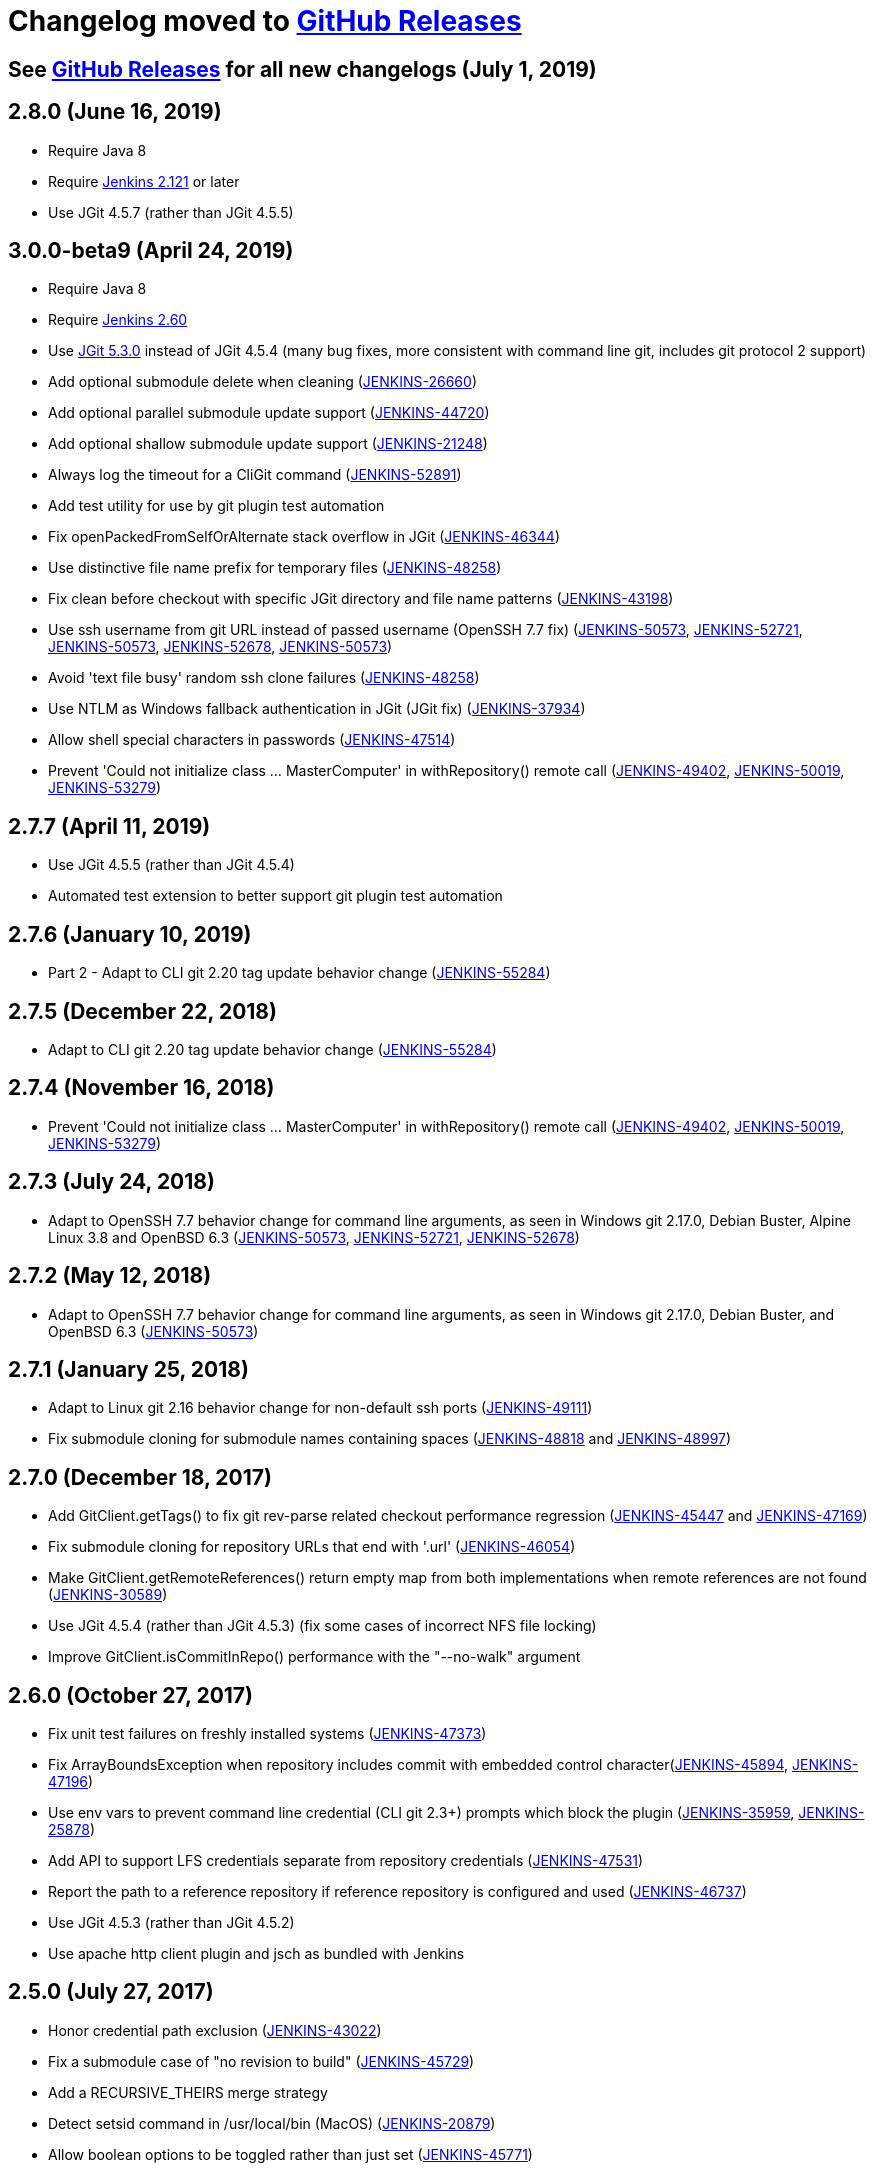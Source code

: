 [[changelog-moved-to-github-releases]]
= Changelog moved to https://github.com/jenkinsci/git-client-plugin/releases[GitHub Releases]

== See https://github.com/jenkinsci/git-client-plugin/releases[GitHub Releases] for all new changelogs (July 1, 2019)

== 2.8.0 (June 16, 2019)

* Require Java 8
* Require https://jenkins.io/doc/upgrade-guide/2.121/[Jenkins 2.121] or later
* Use JGit 4.5.7 (rather than JGit 4.5.5)

== 3.0.0-beta9 (April 24, 2019)

* Require Java 8
* Require https://jenkins.io/doc/upgrade-guide/2.60/[Jenkins 2.60]
* Use https://projects.eclipse.org/projects/technology.jgit/releases/5.3.0[JGit 5.3.0] instead of JGit 4.5.4 (many bug fixes, more consistent with command line git, includes git protocol 2 support)
* Add optional submodule delete when cleaning (https://issues.jenkins.io/browse/JENKINS-26660[JENKINS-26660])
* Add optional parallel submodule update support (https://issues.jenkins.io/browse/JENKINS-44720[JENKINS-44720])
* Add optional shallow submodule update support (https://issues.jenkins.io/browse/JENKINS-21248[JENKINS-21248])
* Always log the timeout for a CliGit command (https://issues.jenkins.io/browse/JENKINS-52891[JENKINS-52891])
* Add test utility for use by git plugin test automation
* Fix openPackedFromSelfOrAlternate stack overflow in JGit (https://issues.jenkins.io/browse/JENKINS-46344[JENKINS-46344])
* Use distinctive file name prefix for temporary files (https://issues.jenkins.io/browse/JENKINS-48258[JENKINS-48258])
* Fix clean before checkout with specific JGit directory and file name patterns (https://issues.jenkins.io/browse/JENKINS-43198[JENKINS-43198])
* Use ssh username from git URL instead of passed username (OpenSSH 7.7 fix) (https://issues.jenkins.io/browse/JENKINS-50573[JENKINS-50573], https://issues.jenkins.io/browse/JENKINS-52721[JENKINS-52721], https://issues.jenkins.io/browse/JENKINS-50573[JENKINS-50573], https://issues.jenkins.io/browse/JENKINS-52678[JENKINS-52678], https://issues.jenkins.io/browse/JENKINS-50573[JENKINS-50573])
* Avoid 'text file busy' random ssh clone failures (https://issues.jenkins.io/browse/JENKINS-48258[JENKINS-48258])
* Use NTLM as Windows fallback authentication in JGit (JGit fix) (https://issues.jenkins.io/browse/JENKINS-37934[JENKINS-37934])
* Allow shell special characters in passwords (https://issues.jenkins.io/browse/JENKINS-47514[JENKINS-47514])
* Prevent 'Could not initialize class ... MasterComputer' in withRepository() remote call (https://issues.jenkins.io/browse/JENKINS-49402[JENKINS-49402], https://issues.jenkins.io/browse/JENKINS-50019[JENKINS-50019], https://issues.jenkins.io/browse/JENKINS-53279[JENKINS-53279])

== 2.7.7 (April 11, 2019)

* Use JGit 4.5.5 (rather than JGit 4.5.4)
* Automated test extension to better support git plugin test automation

== 2.7.6 (January 10, 2019)

* Part 2 - Adapt to CLI git 2.20 tag update behavior change (https://issues.jenkins.io/browse/JENKINS-55284[JENKINS-55284])

== 2.7.5 (December 22, 2018)

* Adapt to CLI git 2.20 tag update behavior change (https://issues.jenkins.io/browse/JENKINS-55284[JENKINS-55284])

== 2.7.4 (November 16, 2018)

* Prevent 'Could not initialize class ... MasterComputer' in withRepository() remote call (https://issues.jenkins.io/browse/JENKINS-49402[JENKINS-49402], https://issues.jenkins.io/browse/JENKINS-50019[JENKINS-50019], https://issues.jenkins.io/browse/JENKINS-53279[JENKINS-53279])

== 2.7.3 (July 24, 2018)

* Adapt to OpenSSH 7.7 behavior change for command line arguments, as seen in Windows git 2.17.0, Debian Buster, Alpine Linux 3.8 and OpenBSD 6.3 (https://issues.jenkins.io/browse/JENKINS-50573[JENKINS-50573], https://issues.jenkins.io/browse/JENKINS-52721[JENKINS-52721], https://issues.jenkins.io/browse/JENKINS-52678[JENKINS-52678])

== 2.7.2 (May 12, 2018)

* Adapt to OpenSSH 7.7 behavior change for command line arguments, as seen in Windows git 2.17.0, Debian Buster, and OpenBSD 6.3 (https://issues.jenkins.io/browse/JENKINS-50573[JENKINS-50573])

== 2.7.1 (January 25, 2018)

* Adapt to Linux git 2.16 behavior change for non-default ssh ports (https://issues.jenkins.io/browse/JENKINS-49111[JENKINS-49111])
* Fix submodule cloning for submodule names containing spaces (https://issues.jenkins.io/browse/JENKINS-48818[JENKINS-48818] and https://issues.jenkins.io/browse/JENKINS-48997[JENKINS-48997])

== 2.7.0 (December 18, 2017)

* Add GitClient.getTags() to fix git rev-parse related checkout performance regression (https://issues.jenkins.io/browse/JENKINS-45447[JENKINS-45447] and https://issues.jenkins.io/browse/JENKINS-47169[JENKINS-47169])
* Fix submodule cloning for repository URLs that end with '.url' (https://issues.jenkins.io/browse/JENKINS-46054[JENKINS-46054])
* Make GitClient.getRemoteReferences() return empty map from both implementations when remote references are not found (https://issues.jenkins.io/browse/JENKINS-30589[JENKINS-30589])
* Use JGit 4.5.4 (rather than JGit 4.5.3) (fix some cases of incorrect NFS file locking)
* Improve GitClient.isCommitInRepo() performance with the "--no-walk" argument

== 2.6.0 (October 27, 2017)

* Fix unit test failures on freshly installed systems (https://issues.jenkins.io/browse/JENKINS-47373[JENKINS-47373])
* Fix ArrayBoundsException when repository includes commit with embedded control character(https://issues.jenkins.io/browse/JENKINS-45894[JENKINS-45894], https://issues.jenkins.io/browse/JENKINS-47196[JENKINS-47196])
* Use env vars to prevent command line credential (CLI git 2.3+) prompts which block the plugin (https://issues.jenkins.io/browse/JENKINS-35959[JENKINS-35959], https://issues.jenkins.io/browse/JENKINS-25878[JENKINS-25878])
* Add API to support LFS credentials separate from repository credentials (https://issues.jenkins.io/browse/JENKINS-47531[JENKINS-47531])
* Report the path to a reference repository if reference repository is configured and used (https://issues.jenkins.io/browse/JENKINS-46737[JENKINS-46737])
* Use JGit 4.5.3 (rather than JGit 4.5.2)
* Use apache http client plugin and jsch as bundled with Jenkins

== 2.5.0 (July 27, 2017)

* Honor credential path exclusion (https://issues.jenkins.io/browse/JENKINS-43022[JENKINS-43022])
* Fix a submodule case of "no revision to build" (https://issues.jenkins.io/browse/JENKINS-45729[JENKINS-45729])
* Add a RECURSIVE_THEIRS merge strategy
* Detect setsid command in /usr/local/bin (MacOS) (https://issues.jenkins.io/browse/JENKINS-20879[JENKINS-20879])
* Allow boolean options to be toggled rather than just set (https://issues.jenkins.io/browse/JENKINS-45771[JENKINS-45771])

== 2.4.6 (May 24, 2017)

* Fix clone failures when workspace path contains specific special characters (https://issues.jenkins.io/browse/JENKINS-43931[JENKINS-43931], https://issues.jenkins.io/browse/JENKINS-44041[JENKINS-44041], https://issues.jenkins.io/browse/JENKINS-44127[JENKINS-44127], and https://issues.jenkins.io/browse/JENKINS-44420[JENKINS-44420])

== 2.4.5 (April 29, 2017)

* Fix Windows regression when using passphrase protected private keys with a workspace name containing a space (https://issues.jenkins.io/browse/JENKINS-43931[JENKINS-43931])

== 2.4.4 (April 27, 2017)

* Better protect temporary files (https://jenkins.io/security/advisory/2017-04-27/[Security advisory 2017-04-27])

== 2.4.2 (April 20, 2017)

* Support passphrase protected private keys even when Jenkins is attached to a controlling terminal (docker with "-it" argument, or "mvn hpi:run") (https://issues.jenkins.io/browse/JENKINS-20879[JENKINS-20879], https://issues.jenkins.io/browse/JENKINS-25194[JENKINS-25194])
* Require credentials plugin 2.1.13 for credentials tracking API support
* Use https://projects.eclipse.org/projects/technology.jgit/releases/4.5.2[JGit 4.5.2] (bug fix)
* Add Italian language translation

== 2.4.1 (March 30, 2017)

* Work around JGit clean bug (https://issues.jenkins.io/browse/JENKINS-43198[JENKINS-43198])

== 2.4.0 (March 24, 2017)

* Add API to determine default remote branch (JENKINS-40834)
* Use JGit 4.5.1 (bug fixes)

== 2.3.0 (February 28, 2017)

* Support https://git-lfs.github.com/[git large file storage (LFS)] with command line git versions 1.9 and later (https://issues.jenkins.io/browse/JENKINS-30318[JENKINS-30318], https://issues.jenkins.io/browse/JENKINS-35687[JENKINS-35687], https://issues.jenkins.io/browse/JENKINS-38708[JENKINS-38708], https://issues.jenkins.io/browse/JENKINS-40174[JENKINS-40174])
* Fix ssh passphrase distribution to agents (https://issues.jenkins.io/browse/JENKINS-37899[JENKINS-37899])
* Fix ssh passphrase use on Windows agents (https://issues.jenkins.io/browse/JENKINS-20356[JENKINS-20356])

== 2.2.1 (January 16, 2017)

* Fix 2.0.0 regression with special characters in Windows https git passwords (https://issues.jenkins.io/browse/JENKINS-40166[JENKINS-40166], https://issues.jenkins.io/browse/JENKINS-38194[JENKINS-38194], https://issues.jenkins.io/browse/JENKINS-38179[JENKINS-38179], https://issues.jenkins.io/browse/JENKINS-38138[JENKINS-38138])

== 2.2.0 (January 2, 2017)

* Fix 2.0.0 regression with renamed submodules (https://issues.jenkins.io/browse/JENKINS-37495[JENKINS-37495])
* Fix 2.0.0 regression reading wrong file for submodule configuration (https://issues.jenkins.io/browse/JENKINS-37419[JENKINS-37419], https://issues.jenkins.io/browse/JENKINS-38860[JENKINS-38860])

== 2.1.0 (November 3, 2016)

* Add jgitapache as alternate git implementation - https://github.com/jenkinsci/git-client-plugin/pull/216[JGit with Apache HTTP]
* Use JGit 4.5.0

== 2.0.0 (September 10, 2016)

* Require Java 7 (Jenkins 1.625 or newer) - try with resources and other code simplifications
* Use JGit 4.4.1
* Use Apache httpclient 4.5.2

== 1.21.0 (August 20, 2016)

* Prepare for command line git support of multi-branch plugin (https://issues.jenkins.io/browse/JENKINS-37297[JENKINS-37297], https://issues.jenkins.io/browse/JENKINS-36958[JENKINS-36958], https://issues.jenkins.io/browse/JENKINS-33983[JENKINS-33983], https://issues.jenkins.io/browse/JENKINS-35567[JENKINS-35567]) (*authenticate for branch pruning*, create directory if needed in command line *git init*)
* Fix timeout support in command line checkout (https://issues.jenkins.io/browse/JENKINS-37185[JENKINS-37185], https://issues.jenkins.io/browse/JENKINS-22547[JENKINS-22547])
* Don't throw an exception on unexpected command line git ls-remote output

== 1.19.7 (July 15, 2016)

* Fix StringIndexException in parseBranches (https://issues.jenkins.io/browse/JENKINS-34309[JENKINS-34309])
* Support NixOS, don't hard code path to echo (https://issues.jenkins.io/browse/JENKINS-36255[JENKINS-36255])

== 2.0.0-beta1 (June 14, 2016)

* Require Java 7 (Jenkins 1.625 or newer) - try with resources and other code simplifications
* Use JGit 4.3.1 (though may be affected by JGit bug https://bugs.eclipse.org/bugs/show_bug.cgi?id=496262[496262])
* Use Apache httpclient 4.5.2

== 1.20.0-beta3 (March 10, 2016)

* Guard rev-parse calls from surprise blank lines (https://issues.jenkins.io/browse/JENKINS-20991[JENKINS-20991])
* Reduce memory use generating changelog (https://issues.jenkins.io/browse/JENKINS-31326[JENKINS-31326] partial fix, also needs new git plugin)
* Warn if JGit fetch attempted with shallow clone options, don't throw exception
* Fix one case of passphrase protected ssh clone (https://issues.jenkins.io/browse/JENKINS-32834[JENKINS-32834])
* Improve Windows ssh finding code (https://issues.jenkins.io/browse/JENKINS-30045[JENKINS-30045])
* Read git changelog as UTF-8 (https://issues.jenkins.io/browse/JENKINS-6203[JENKINS-6203], https://issues.jenkins.io/browse/JENKINS-14798[JENKINS-14798], https://issues.jenkins.io/browse/JENKINS-23091[JENKINS-23091])
* Improve performance of calls to git rev-parse (https://issues.jenkins.io/browse/JENKINS-32258[JENKINS-32258])

== 1.19.6 (March 6, 2016)

* Guard rev-parse calls from surprise blank lines (https://issues.jenkins.io/browse/JENKINS-20991[JENKINS-20991])
* Reduce memory use generating changelog (https://issues.jenkins.io/browse/JENKINS-31326[JENKINS-31326] partial fix, also needs new git plugin)

== 1.19.5 (February 17, 2016) 824604b

* Warn if JGit fetch attempted with shallow clone options, don't throw exception

== 1.19.4 (February 9, 2016)

* Fix one case of passphrase protected ssh clone (https://issues.jenkins.io/browse/JENKINS-32834[JENKINS-32834])

== 1.19.3 (February 6, 2016)

* Improve Windows ssh finding code (https://issues.jenkins.io/browse/JENKINS-30045[JENKINS-30045])
* Read git changelog as UTF-8 (https://issues.jenkins.io/browse/JENKINS-6203[JENKINS-6203], https://issues.jenkins.io/browse/JENKINS-14798[JENKINS-14798], https://issues.jenkins.io/browse/JENKINS-23091[JENKINS-23091])

== 1.19.2 (January 9, 2016)

* Improve performance of calls to git rev-parse (https://issues.jenkins.io/browse/JENKINS-32258[JENKINS-32258])

== 1.20.0-beta1 (November 4, 2015)

* Support submodule authentication (https://issues.jenkins.io/browse/JENKINS-20941[JENKINS-20941]) - requires git plugin 2.5.0-beta1

== 1.19.1 (December 26, 2015)

* Allow symbolic links with JGit (https://issues.jenkins.io/browse/JENKINS-30371[JENKINS-30371])
* Allow push from shallow clones (https://issues.jenkins.io/browse/JENKINS-31108[JENKINS-31108])
* Add merge and rebase API's (https://issues.jenkins.io/browse/JENKINS-30486[JENKINS-30486], https://issues.jenkins.io/browse/JENKINS-12402[JENKINS-12402], https://issues.jenkins.io/browse/JENKINS-28833[JENKINS-28833], https://issues.jenkins.io/browse/JENKINS-30839[JENKINS-30839])
* Parse log dates per ISO 8601 (https://issues.jenkins.io/browse/JENKINS-27097[JENKINS-27097])

== 1.19.0 (August 20, 2015)

* Support Windows git 2.5.0 (https://issues.jenkins.io/browse/JENKINS-30045[JENKINS-30045], https://issues.jenkins.io/browse/JENKINS-30032[JENKINS-30032])
* Add API support for shallow clone depth (https://issues.jenkins.io/browse/JENKINS-24728[JENKINS-24728])
* Remove distracting warning about invalid gitTool (https://issues.jenkins.io/browse/JENKINS-29368[JENKINS-29368])
* Use Bourne shell for ASKPASS answer for portability (https://issues.jenkins.io/browse/JENKINS-29813[JENKINS-29813])
* Include username in GIT_SSH calls (https://issues.jenkins.io/browse/JENKINS-29604[JENKINS-29604])
* Allow push from JGit (https://issues.jenkins.io/browse/JENKINS-20393[JENKINS-20393])

== 1.18.0 (July 18, 2015)

* Update minimum Jenkins version from 1.509 to 1.532.2
* Update JGit to 3.7.1
* Add squash as merge option (https://issues.jenkins.io/browse/JENKINS-28833[JENKINS-28833])
* Allow Linux ssh keys with passphrase (https://issues.jenkins.io/browse/JENKINS-20638[JENKINS-20638], https://issues.jenkins.io/browse/JENKINS-20879[JENKINS-20879], https://issues.jenkins.io/browse/JENKINS-27998[JENKINS-27998])
* Implement prune for JGit repositories (https://issues.jenkins.io/browse/JENKINS-26197[JENKINS-26197])
* Improve checkout failure message (https://issues.jenkins.io/browse/JENKINS-26748[JENKINS-26748])
* Use ISO-8601 date format in changelog (https://issues.jenkins.io/browse/JENKINS-27097[JENKINS-27097])
* Find ssh.exe on Windows even if git is in cmd directory (https://issues.jenkins.io/browse/JENKINS-28943[JENKINS-28943])
* Guard against null pointer exceptions in several API calls
* Update other dependencies (httpclient 4.4.1, ssh-credentials 1.11, etc.)

== 1.17.1 (May 8, 2015)

* Revert *all* changes introduced in 1.17.0, will revisit later
* Restore 1.16.1 ISO date implementation to avoid git plugin bugs (https://issues.jenkins.io/browse/JENKINS-28134[JENKINS-28134], https://issues.jenkins.io/browse/JENKINS-28260[JENKINS-28260], and https://issues.jenkins.io/browse/JENKINS-28291[JENKINS-28291])

== 1.17.0 (April 25, 2015)

* Update minimum Jenkins version from 1.509 to 1.532.2
* Update JGit to 3.7.0
* Implement prune for JGit repositories (https://issues.jenkins.io/browse/JENKINS-26197[JENKINS-26197])
* Use ISO-8601 date format in changelog (https://issues.jenkins.io/browse/JENKINS-27097[JENKINS-27097])
* Improve checkout failure message (https://issues.jenkins.io/browse/JENKINS-26748[JENKINS-26748])
* Guard against null pointer exceptions in several API calls
* Update other dependencies (httpclient 4.4.1, ssh-credentials 1.11, etc.)

== 1.16.1 (February 6, 2015)

* Allow API access to all merge modes, including fast forward, and no fast forward (https://issues.jenkins.io/browse/JENKINS-12402[JENKINS-12402])
* Allow clone with multiple refspecs (https://issues.jenkins.io/browse/JENKINS-26417[JENKINS-26417])
* Improve javadoc, including fixes for Java 8 javadoc

== 1.15.0 (January 6, 2015)

* Update from JGit 3.6.0 to JGit 3.6.1
* Guard web pages with "jelly escape"

== 1.14.1 (December 27, 2014)

* Only use "-c core.askpass=true" if command line git is newer than 1.7.9 (don't break really old git versions unnecessarily)

== 1.14.0 (December 25, 2014)

* Update from JGit 3.5.3 to JGit 3.6.0
* Use command line credentials check when using command line git (https://issues.jenkins.io/browse/JENKINS-22675[JENKINS-22675], https://issues.jenkins.io/browse/JENKINS-22909[JENKINS-22909], https://issues.jenkins.io/browse/JENKINS-23050[JENKINS-23050], https://issues.jenkins.io/browse/JENKINS-20533[JENKINS-20533])

== 1.13.0 (December 18, 2014)

* Update from JGit 3.5.2 to JGit 3.5.3 (http://article.gmane.org/gmane.linux.kernel/1853266[CVE-2014-9390])
* Remove .git/index.lock on command line git crash (https://issues.jenkins.io/browse/JENKINS-25353[JENKINS-25353])
* Update a few dependencies, resolve a few findbugs warnings

== 1.12.0 (November 25, 2014)

* Update from JGit 3.5.1 to JGit 3.5.2
* Revision object now provides equals() and hashCode() (https://issues.jenkins.io/browse/JENKINS-25639[JENKINS-25639])
* Update commons-codec to 1.10

== 1.11.1 (November 7, 2014)

* Allow reference repositories with JGit - faster clone/fetch when commits are already in the reference repo (https://issues.jenkins.io/browse/JENKINS-25387[JENKINS-25387])
* Add getBranchesContaining() to GitClient API - report branches containing a specific SHA1
* Add getRemoteReferences() to GitClient API - list remote references without a repository
* Allow PushCommand to push tags
* Fix JGit fetch() to match CliGit behavior - delete local changes (https://issues.jenkins.io/browse/JENKINS-25444[JENKINS-25444])
* Various test additions and improvements

== 1.11.0 (October 18, 2014)

* Update from JGit 3.4.1 to JGit 3.5.1
* Bundle jgit http server in git-client-plugin for easier version maintenance (https://issues.jenkins.io/browse/JENKINS-21756[JENKINS-21756])
* Various test additions and improvements

== 1.10.2 (September 12, 2014)

* Support authenticating proxies (https://issues.jenkins.io/browse/JENKINS-24112[JENKINS-24112])
* Add API entry point for getRemoteTagNames
* Warn Windows users if TEMP or TMP contains embedded space (https://issues.jenkins.io/browse/JENKINS-22706[JENKINS-22706])
* Fix tag comparison (when refs/tags/tag_name is the branch to build) so tag based builds don't build at every poll (https://issues.jenkins.io/browse/JENKINS-23299[JENKINS-23299])

== 1.10.1 (July 30, 2014)

* Timeout on checkout can be adjusted (https://issues.jenkins.io/browse/JENKINS-22400[JENKINS-22400])
* Add API entry point to list first parent of revision list

== 1.10.0 (July 22, 2014)

* Allow "Branches to build" to use refs/heads/ to specify branch precisely (https://issues.jenkins.io/browse/JENKINS-23884[JENKINS-23884], https://issues.jenkins.io/browse/JENKINS-23266[JENKINS-23266])
* Add API entry points to manage refs through GitClient

== 1.9.2 (July 16, 2014)

* Upgrade JGit to 3.4.1, httpclient 4.3.4, ssh-credentials 1.7.1
* Simplify the pom
* Improve ssh.exe location guessing on Windows (https://issues.jenkins.io/browse/JENKINS-21806[JENKINS-21806])
* Reset tracked file local modifications on JGit checkout (https://issues.jenkins.io/browse/JENKINS-23424[JENKINS-23424])

== 1.9.1 (May 21, 2014)

* Simplify the pom
* Support polling behind an http proxy (https://issues.jenkins.io/browse/JENKINS-22999[JENKINS-22999])
* Remove temp directory after authenticated fast remote poll (https://issues.jenkins.io/browse/JENKINS-23017[JENKINS-23017])

== 1.9.0 (May 8, 2014)

* Allow timeout setting for submodule updates (https://issues.jenkins.io/browse/JENKINS-22400[JENKINS-22400])
* Upgrade JGit to 3.4.0
* Several test related improvements (Windows "busy file" test failures silenced on JDK 8, etc.)
* Correctly display first revision when using JGit (https://issues.jenkins.io/browse/JENKINS-22343[JENKINS-22343])

== 1.8.1 (May 3, 2014)

* Allow switch branch of a submodule before update (for later use in git plugin)
* Upgrade JGit to 3.3.2
* Several test related improvements (JaCoCo 0.7.0, Windows "busy file" test failures silenced, etc.)
* Log executed git commands for easier diagnosis
* Only use progress argument on git versions which support it
* Warn if git version is too old for credentials support (https://issues.jenkins.io/browse/JENKINS-21887[JENKINS-21887])
* Use a new temporary directory for remote polling of authenticated repositories (https://issues.jenkins.io/browse/JENKINS-22039[JENKINS-22039])

== 1.8.0 (April 3, 2014)

* Upgrade JGit from 3.3.0 to 3.3.1
* Update remote tracking branch support for submodules if using command line git version 1.8.2 or newer

== 1.7.0 (March 27, 2014)

* Fix symlink behavior in CliGit checkout (https://issues.jenkins.io/browse/JENKINS-22376[JENKINS-22376], https://issues.jenkins.io/browse/JENKINS-21168[JENKINS-21168], and https://issues.jenkins.io/browse/JENKINS-22391[JENKINS-22391])
* Add remote tracking branch support for submodules if using command line git version 1.8.2 or newer

== 1.6.6 (March 25, 2014)

* Switch CheckoutCommand from abstract class to interface (sparse checkout support)

== 1.6.5 (March 22, 2014)

* Add sparse checkout support (requires git-plugin 2.0.5, requires git 1.8.2)
* Upgrade JGit from 3.2.0 to 3.3.0
* Enable push from JGit
* QA improvements (more tests)

== 1.6.4 (March 6, 2014)

* Add NTLM authentication (for Team Foundation Server git implementation)
* Support branch change detection in branches using namespaces (e.g. develop1/branch-name)
* Replace obsolete Apache HttpClient with Apache HttpComponents
* Require at least Jenkins 1.509 so that authentication can be tested
* QA improvements (more tests, findbugs warnings fixes, etc.)

== 1.6.3 (February 20, 2014)

* Set remote URL during clone (implemented as init + fetch) to mimic an actual clone
* CLI impl getRemoteUrl support empty git directory (align to JGit impl)
* QA improvements

== 1.6.2 (February 04, 2014)

* Fix credentials support on Windows (https://issues.jenkins.io/browse/JENKINS-21016[JENKINS-21016])
* Fix use of credentials in Git publisher (https://issues.jenkins.io/browse/JENKINS-21116[JENKINS-21116])
* Fix reference resolution (https://issues.jenkins.io/browse/JENKINS-21434[JENKINS-21434])
* Fix JGit rebuilds on each poll if wildcard in branch name (https://issues.jenkins.io/browse/JENKINS-20286[JENKINS-20286])
* Alternate way to find ssh.exe on windows (https://issues.jenkins.io/browse/JENKINS-21030[JENKINS-21030])
* Expose git timeout for clone and fetch commands(https://issues.jenkins.io/browse/JENKINS-20445[JENKINS-20445], https://issues.jenkins.io/browse/JENKINS-20387[JENKINS-20387], https://issues.jenkins.io/browse/JENKINS-20750[JENKINS-20750])
* Upgrade to JGit 3.2.0 and other dependencies
* QA improvements - more tests, findbugs and jacoco coverage

== 1.6.1 (January 10, 2014)

* Warn when credentials.helper can be removed form config but don't fail the command
* Fix git-credentials-store syntax(https://issues.jenkins.io/browse/JENKINS-21016[JENKINS-21016])
* Fix a file leak when JGit is used(https://issues.jenkins.io/browse/JENKINS-19994[JENKINS-19994])
* Test coverage improvement (thanks to Mark Waite)
* Throw GitLockFailedException on lock failure (to allow retry)
* Printing error message on SSLException to help diagnose ssl problems

== 1.6 (December 18, 2013)

* Method to push to URL (not implemented yet by JGit)
* Method to add URL for remote (i.e. git config --add remote.foo.url bar)

== 1.5 (December 14, 2013)

* Use git-credentials-store for http credentials(issue #20318)
* Use ls-remote to retrieve all remote references (issue #10131)
* Support non-proxy hosts (issue #20252)
* Better support for .netrc (issue #20684)

== 1.4.6 (October 30, 2013)

* Fix ssh private key support (using GIT_SSH) (issue #20223)
* Append .git extension to repository URL on 404 (issue #20189)
* Fix http proxy support (issue #20326)
* Set a time-out running git commands (org.jenkinsci.plugins.gitclient.Git.timeOut, defaults to 10 minutes) (issue #11286)

== 1.4.5 (October 24, 2013)

* Fix remoting bug (issue #20218)
* Support for self-signed certificate (issue #20200)

== 1.4.4 (October 22, 2013)

* Make JGit checkout compliant with CliGit
* Support for http proxy (issue #20218)

== 1.4.3 (October 17, 2013)

* Fix changelog generation on windows (https://issues.jenkins.io/browse/JENKINS-18995[JENKINS-18995])
* Add support for .netrc as credential source for http(s) transport (backward compatibility)

== 1.4.2 (October 13, 2013)

* Fix username/password support (https://issues.jenkins.io/browse/JENKINS-19974[JENKINS-19974], https://issues.jenkins.io/browse/JENKINS-19995[JENKINS-19995])
* username/password can also be set in repository URL (backward compatibility issue)

== 1.4.0 (October 10, 2013)

* JGit upgrade
* Add support for username/password credentials

== 1.3.0 (September 21, 2013)

* Add support for --shared option
* JGit upgrade
* Align JGit behavior for checkout to git-cli one (https://issues.jenkins.io/browse/JENKINS-18988[JENKINS-18988])
* Bug in JGit implemenation (https://issues.jenkins.io/browse/JENKINS-19108[JENKINS-19108])

== 1.2.0 (September 16, 2013)

* Support for SSH Credentials within Git CLI implementation using ssh-agent plugin

== 1.1.2 (August 07, 2013)

* Integration with updates to Credentials and SSH Credentials plugins
* Bug in JGit implementation of `+git-describe+`

== 1.1.1 (July 25, 2013)

* Misnamed resource

== 1.1 (July 24th, 2013)

* JGit implementation is feature complete
* `+GitClient+` interface is now remotable (can be used safely as an argument/return value to remote call)

== 1.0.7 (June 6th, 2013)

* Fixed exception when trying to use Git plugin immediately after installing without restart.

== 1.0.6 (May 11, 2013)

* Resurrect the checkoutBranch method
* Support multi-line commit messages for tags

== 1.0.5 (March 21, 2013)

* Reverted default implementation to use git-cli, after many regressions reported by users. `+org.jenkinsci.plugins.gitclient.Git.useCLI=false+` can be used to test JGit support.

== 1.0.4 (March 12, 2013)

* Consider first installation as "Default" if not explicitly set (https://issues.jenkins.io/browse/JENKINS-17013[JENKINS-17013]).
* Implement clean, revParse, deleteTag, getTagMessage, hasGitRepo, isCommitInRepo, addSubmodule in pure JGit
* Introduce new method to commit with committer/author
* Use JGit implementation in GitAPI for all supported methods, until `+org.jenkinsci.plugins.gitclient.Git.useCLI+` is set

== 1.0.3 (February 28, 2013)

* Delete workspace content, not workspace directory, before cloning (https://issues.jenkins.io/browse/JENKINS-16873[JENKINS-16873])
* Warn and ignore parameter, but don't break if reference is invalid (https://issues.jenkins.io/browse/JENKINS-16911[JENKINS-16911])
* Clarify API usage with more explicit parameter name (https://issues.jenkins.io/browse/JENKINS-16914[JENKINS-16914])
* Lock on repository files (http://issues.jenkins.io/browse/https://issues.jenkins.io/browse/JENKINS-12188[JENKINS-12188])
* Implement push in pure JGit

== 1.0.2 (February 19, 2013)

* initial design, with GitClient factory

